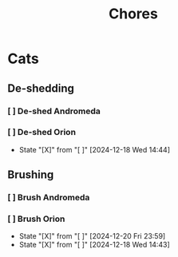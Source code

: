 #+title: Chores
#+description: A log of chores that are reocurring

* Cats
** De-shedding
*** [ ] De-shed Andromeda
SCHEDULED: <2024-12-18 Wed .+1w>
*** [ ] De-shed Orion
SCHEDULED: <2024-12-25 Wed .+1w>
:PROPERTIES:
:LAST_REPEAT: [2024-12-18 Wed 14:44]
:END:

- State "[X]"        from "[ ]"        [2024-12-18 Wed 14:44]
** Brushing
*** [ ] Brush Andromeda
SCHEDULED: <2024-12-18 Wed .+1w>
*** [ ] Brush Orion
SCHEDULED: <2024-12-22 Sun .+2d>
:PROPERTIES:
:LAST_REPEAT: [2024-12-20 Fri 23:59]
:END:
- State "[X]"        from "[ ]"        [2024-12-20 Fri 23:59]
- State "[X]"        from "[ ]"        [2024-12-18 Wed 14:43]
